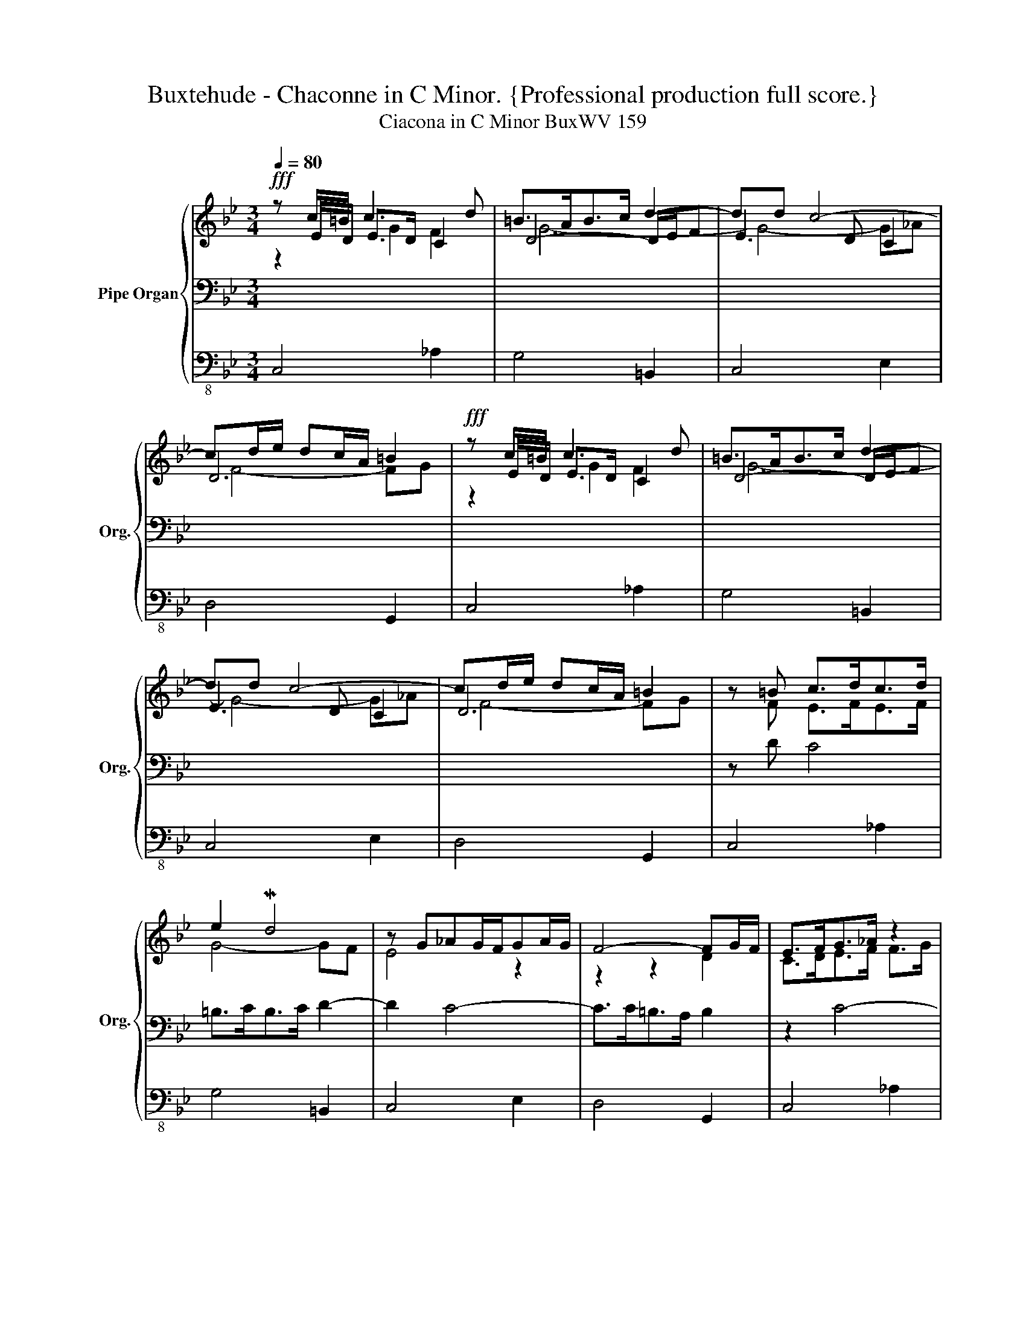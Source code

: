 X:1
T:Buxtehude - Chaconne in C Minor. {Professional production full score.}
T:Ciacona in C Minor BuxWV 159
%%score { ( 1 2 3 7 ) | ( 4 6 ) | 5 }
L:1/8
Q:1/4=80
M:3/4
K:Bb
V:1 treble nm="Pipe Organ" snm="Org."
V:2 treble 
V:3 treble 
V:7 treble 
V:4 bass 
V:6 bass 
V:5 bass-8 
V:1
!fff! z c/=B/ c3 d | =B>AB>c d2- | dd c4- | cd/e/ dc/A/ =B2 |!fff! z c/=B/ c3 d | =B>AB>c d2- | %6
 dd c4- | cd/e/ dc/A/ =B2 | z =B c>dc>d | e2 Md4 | z G_AG/F/GA/G/ | F4- FG/F/ | E>FG>_A z2 | %13
 z e d4 | z G_AG/F/GA/G/ | F4- FG/F/ | E2 E>FE>F | G>DF>GF>F | z Gc>dc>d | %19
 =B>[Bd][df]>[eg][df]>[eg] | [ce]>[=Bd][ce]>[df][ce]>[df] | g2 d2 d2- | dc/=B<cd<cd/ | z df>gf>g | %24
 z z/ B<cd<cd/ | z z/ d<fg<fg/ | e3 d c2- | c2 c3 =B | z/ c/B/_A/ Gc G/=A/G/A/ | B4 _A2 | G6 | %31
 z/ g/f/e/ dg c/d/c/d/ | eE _AB/c/ MB>A | G3 _AFf- | fe/d/ e3 f | _g2 f4- | f2 e4 | d6 | G2 c4- | %39
 c2 =B4 | c4 z c/d/ | ed/c/ =BB/c/ dG/F/ | Ee/d/ cB/_A/ GG/=A/ | BA/G/ (^FA/c/) =B/D/G/=F/ | %44
 Ec/d/ ee/_d/ cc/d/ | =BB/c/ BB/c/ dc/B/ | ef/g/ e=B/d/ G/c/B/A/ | =B/c/B/A/ G/e/d/c/ B/d/c/B/ | %48
 c/d/c/d/ e/f/g/e/ _a/=B/c/d/ | =B/c/B/c/ d/e/d/e/ f/_a/g/f/ | g/f/g/d/ e/c/f/d/ g/=B/e/c/ | %51
 =B/c/B/A/ B/c/d/A/ B/d/c/B/ | e4 f2 | g4- g/gf/ | e/f/e/f/ e/g/f/_a/ g/a/g/a/ | %55
 f/g/f/g/ f/g/f/g/ f/g/f/g/ | e/f/e/g/ c/e/d/f/ d/e/d/c/ | c/d/c/d/ =B/c/B/c/ d2- | %58
 d/d/c/=B/ c/d/c/d/ c/d/c/B/ | c/d/c/d/ c/d/c/d/ c/d/c/=B/ | z/ =B/c/B/ c/G/e/d/ c/e/d/c/ | %61
 =Bd/c/ de fg/f/- | fe/d/ e4 | z/ A/c/B/ A/G/^F/G/ z/ E/=F/G/ | E[eg]/[df]/ [ce]2 x2 | %65
 (G/>A/=B/>c/) (d/>c/B/>A/) G/c/F/d/ | E/G/F/_A/ G/c/=B/d/ c/d/e/=A/ | %67
 =B/A/B/c/ B/c/B/c/ B/d/c/B/ | c2 z2 z c | =B3 c d2 | z2 c=B c2 | FG_AG/F<MED/ | %72
 z g/f/ e/d/c/B/ z/ e/_d/c/ | =B>c d>e f/d/e/f/ | e3 f g2 | f2 e2 d2 | g>ed>fe>d | e2 d3 c | %78
 B4 c2- | cB A d2 c | =B2 z Bcd | e2 z2 z e/f/ | g2 z2 z d/f/ | e>fed- dc | B>cB>cd>B | %85
 e2 z2 z e/f/ | g2 z2 z d/f/ | [ce]>[df][ce][=Bd-] dc | =B>cB>cd>B | e2 z2 z2 | d2 z2 z2 | %91
 d2 z2 c2 | =B2 z2 z2 | c2 z2 z d | =B2 z2 z2 | e2 z2 z2 | d2 z2 z2 | %97
 z/ c/B/_A/ G/F/E/D/ C/D/E/F/ | d2 z2 [df][df] | e2 z2 z2 | f6 | e2 G/F/E/D/ C/D/E/F/ | %102
 d2 z2 [df][df] | e2 z2 z2 | f6 | e/c/G/E/ g/e/c/G/ c'/_a/f/c/ | =b/g/d/=B/ g/e/c/G/ B/G/D/=B,/ | %107
 e2 z2 z/ g/f/e/ | f/e/d/c/ =B/A/G/^F/ B2 | e/c/G/E/ g/e/c/G/ c'/_a/f/c/ | %110
 =b/g/d/=B/ g/e/c/G/ B/G/D/=B,/ | e2 z2 z/ g/f/e/ | f/e/d/c/ =B/A/G/^F/ PB2 | c2 z dc>d | %114
 c<=B- Bgf>g | (f<e-) e_ag>a | (g<f) z d(d/e/f) | (f<e-) edc>d | c<=B- Bgf>g | (f<e-) e_ag>a | %120
 (g<f) z dd/e/f |[M:9/8][Q:1/4=70] [ce]3"_arpeggiando" z/ e/z/f/z/g/ z/ c/z/d/z/e/ | %122
 z/ e/z/f/z/g/ z/ =B/z/c/z/d/ z/ d/z/e/z/f/ | z/ d/z/e/z/f/ z/ e/z/f/z/g/[Q:1/4=75] z/ c/z/d/z/e/ | %124
[Q:1/4=80] z/ A/z/=B/z/c/[Q:1/4=83] z/ B/z/c/z/A/[Q:1/4=85] z/ B/z/c/z/d/ | %125
[Q:1/4=93] z/ d/z/e/z/f/[Q:1/4=95] z/ e/z/f/z/g/[Q:1/4=98] z/ c/z/d/z/e/ | %126
[Q:1/4=100] z/ e/z/f/z/g/ z/ =B/z/c/z/d/ z/ d/z/e/z/f/ | %127
[Q:1/4=110] z/ d/z/e/z/f/ z/ e/z/f/z/g/ z/ c/z/d/z/e/ | %128
[Q:1/4=120] z/ A/z/=B/z/c/ z/ B/z/c/z/A/ z/ B/z/c/z/!breath!d/ |[Q:1/4=100] z G2 z G2 z c2 | %130
 z c2 z =B2 z d2 | z G2 z G2 z G2 | z G2 z ^F2 z G2 | z G2 z G2 z c2 | z c2 z =B2 z d2 | %135
 z G2 z G2 z G2 | z G2 z ^F2[Q:1/4=70] z G2 |[M:3/4][Q:1/4=100] g/f/e/d/ e/d/c/B/ _A/G/F/E/ | %138
 z2 d2 z2 | z2 e2 z2 | z2 d2 z2 | g/f/e/d/ e/d/c/B/ _A/G/F/E/ | z2 d2 z2 | z2 e2 z2 | %144
 z2 d2 z2[Q:1/4=80] | z2 e2 f2 | e2 d2 z f- | f2 e2 g2- | gf f4 | z2 e2 f2 | e2 d2 z f- | %151
 f2 e2 c2- | c3[Q:1/4=60][Q:1/4=40] d P=B2[Q:1/4=20] | !fermata!c6 |] %154
V:2
 z E/D/ E>D C2 | D4- D/E/F | E3 D C2 | D6 | z E/D/ E>D C2 | D4- D/E/F | E3 D C2 | D6 | z F E>FE>F | %9
 G4- GF | E4 z2 | z2 z2 D2 | C>DE>F F>G | G4- GF | E4 z2 | z2 z2 D2 | C2 z2 z2 | x2 D>ED>D | %18
 C2 C4 | D2 =B,4 | C4 z2 | z DF>GF>G | E>DE>F G2 | F2 D4 | C>DE>FE>F | G>=B,D>ED>E | C6 | D6 | %28
 C4 z2 | z/ G/F/E/ DG C/D/C/D/ | E4 E2 | D3 B, C2 | B,2 C2 D2- | DC/B,/ C3 _D | B,3 C/_D/ C=D/E/ | %35
 E4 D2- | D2 C4 | D6- | D2 C3 D | E2 D4 | CDEC _A2 | G3 G =B,2 | C3 D E2 | D4 x2 | %44
 CE/D/ CF/G/ _AE/F/ | GF/E/ DD/C/ x2 | x6 | x6 | x6 | x4 D/F/E/D/ | E/D/E/=B,/ C/E/D/F/ E/G/C/E/ | %51
 D/E/D/C/ x4 | z/ =B/c/B/ c/B/c/B/ c/B/c/B/ | c/=B/c/B/ c/B/c/B/ G2- | G6 | =A4 G2- | G4 z2 | %57
 G4- G/G/F/G/ | E3 F G2 | F4 F2 | E3 C C2 | G=B/A/ Bc d2- | dc/=B/ c4 | D4 D2 | %64
 C2- C/=B,/C/D/ C/>D/E/>F/ | x6 | CDEDEC | D/C/D/E/ D/E/D/E/ D/F/E/D/ | E2 z2 C2 | D4 z D | %70
 E=B,CD C2- | C3 D =B,2 | C2 z2 _A/G/F/E/ | G/D/G/A/ =B/G/B/c/ d/B/c/d/ | c4 GA | =B>d- dc- cB | %76
 z2 z2 [GB]2 | c2 A4- | A2 G4 | ^FG- G2 F2 | G2 z [DG][EA][F=B] | [Gc]2 z2 z/ c3/2 | %82
 =B2 z2 z/ G3/2 | G>_AGF G2 | F>GF>ED>G | [Gc]2 z2 z/ c3/2 | =B2 z2 z/ G3/2 | G>_AGF G2 | %88
 F>GF>ED>F | G2 z2 z2 | G2 z2 z2 | E2 z2 E2 | D2 z2 z2 | C2 z2 z F | D2 z2 z2 | C2 z2 z2 | %96
 =B,2 z2 z2 | [CE]2 z2 x2 | G2 D/E/F/G/ z/ G/ z/ G/ | G2 z2 z2 | F4 D2 | C2 x4 | %102
 G2 D/E/F/G/ z/ G/ z/ G/ | G2 z2 z2 | F4 PD2 | x6 | x6 | G2 z2 x2 | x4 D2 | x6 | x6 | G2 z2 x2 | %112
 x4 D2 | E2 z2 F2 | z2 G4 | z2 MGF G2 | z2 F2 G2 | z2 z2 F2 | z2 G4 | z2 MGF G2 | z2 F2 G2 | %121
[M:9/8] G3 CDE EFG | CDE DEF =B,CD | =B,CD CDE x3 | x9 | x3 CDE EFG | CDE DEF =B,CD | %127
 =B,CD CDE x3 | x9 | E2 E E2 E E2 F | G2 G G2 G G2 F | E2 E E2 E C2 C | =B,2 C D2 D D2 D | %133
 E2 E E2 E E2 F | G2 G G2 G G2 F | E2 E E2 E C2 C | =B,2 C D2 D D2 !fermata!D |[M:3/4] z2 x2 z2 | %138
 z2 G2 z2 | z2 G2 z2 | z2 G2 z2 | z2 x2 z2 | z2 G2 z2 | z2 G2 z2 | z2 G2 z2 | z2 G2 F2 | G6 | G6 | %148
 A4 G2 | z2 G2 F2 | G6 | G4 z C | D6 | G6 |] %154
V:3
 z2 G2 F2 | G6- | G4- G_A | F4- FG | z2 G2 F2 | G6- | G4- G_A | F4- FG | x6 | x6 | x6 | x6 | x6 | %13
 x6 | x6 | x6 | x6 | x6 | E2 x4 | x6 | x6 | =B4 z2 | x6 | =B6 | e2 z2 z2 | =B4 z2 | %26
 z z/ D/ E>F G>_A | F>E F>GF>G | E4 z2 | x6 | x6 | x6 | x6 | x6 | x6 | x2 z cB>_A | G3 _AGA | %37
 F2 G_AGF | E4 F2 | G4 F2 | EFGE x2 | x6 | x6 | x6 | x6 | x6 | x6 | x6 | x6 | x6 | x6 | x6 | x6 | %53
 x4 dd- | ddcc c2 | dddd dd | c2 x4 | x6 | x6 | x6 | x6 | x6 | x6 | x6 | x6 | x6 | x6 | x6 | %68
 x4 F2 | G6 | G2 F2 G_A | x6 | E2 x4 | x6 | x6 | x6 | x6 | x6 | x6 | x6 | x6 | x6 | d2 x4 | %83
 c>dc>=B x2 | x6 | x6 | d2 x4 | x6 | x6 | x6 | x6 | G2 z2 G2 | F2 z2 z2 | E2 z2 z _A | G2 z2 z2 | %95
 G2 z2 z2 | G2 z2 z2 | x2 z2 x2 | =B2 z2 x2 | c2 x4 | c4 =B2 | z/ c/B/_A/ x4 | =B2 z2 x2 | c2 x4 | %104
 c4 P=B2 | x6 | x6 | c2 z2 x2 | x4 G2 | x6 | x6 | c2 z2 x2 | x4 G2 | G2 x4 | x6 | x6 | x2 =B4 | %117
 x6 | x6 | x6 | x2 =B4 |[M:9/8] x9 | x9 | x9 | x9 | x9 | x9 | x9 | x9 | x9 | x9 | x9 | x9 | x9 | %134
 x9 | x9 | x9 |[M:3/4] z2 x2 z2 | z2 =B2 z2 | z2 c2 z2 | z2 =B2 z2 | z2 x2 z2 | z2 =B2 z2 | %143
 z2 c2 z2 | z2 =B2 z2 | z2 c4- | c2 =B2 z d- | d2 c4- | c4 =B2 | z2 c4- | c2 =B2 z d- | d2 c2 G2 | %152
 F=E MF3 G | =E6 |] %154
V:4
 x6 | x6 | x6 | x6 | x6 | x6 | x6 | x6 | z D C4 | =B,>CB,>C D2- | D2 C4- | C>C=B,>A, B,2 | z2 C4- | %13
 C>C=B,>C D2- | D2 C4- | C>C=B,>A, B,2 | z G,C>DC>D | =B,2 x4 | x2 _A,2 G,2 | F,4 G,2- | G,4 z2 | %21
 x6 | x6 | x6 | x6 | x6 | x6 | x6 | x6 | x6 | z/ C/B,/_A,/ G,C G,/=A,/G,/A,/ | B,3 G, _A,2 | %32
 G,4 F,2 | E,4 _A,2 | G,4 _A,2 | =A,2 B,4 | E,3 F, G,2 | _A,2 G,4- | G,4 F,2 | E,F, G,4- | G,4 z2 | %41
 x6 | x6 | x4 G,2 | x6 | x4 =B,A,/G,/ | CD/E/ CD/F/ E/E/D/C/ | D/E/D/C/ =B,/C/B,/A,/ G,/F,/E,/D,/ | %48
 E,/F,/E,/D,/ C,/D,/E,/C,/ F,/G,/_A,/F,/ | G,/A,/G,/A,/ =B,/C/B,/C/ x2 | x6 | %51
 x2[I:staff -1] D/[I:staff +1]A,/=B,/^F,/ G,/B,/A,/G,/ | C4- CD | E2 D4 | E3 D C2- | C3 A, =B,2 | %56
 C4- CD | E2 D4 | G,2 _A,2 [G,C]2 | [=B,D]4 [B,D]2 | C2 z2 _A,2 | G,G, F,/E,/D,/C,/ =B,,>B,, | %62
 C,C- C/C/_B,/C/ _A,/B,/A,/G,/ | =A,4 =B,2 | C,2 z2 z C | =B,A,B,G,A,B, | x6 | x6 | x6 | x6 | x6 | %71
 x6 | x6 | x6 | z/ =B,/C/D/ C/D/C/D/ E/D/C/E/ | D/C/D/=B,/ C/G,/_A,/E,/ F,/D,/G,/G,,/ | z2 z2 B,2 | %77
 C2 D4- | D4 C2 | D6- | D2 z F,E,D, | C,/C,/E,/G,/ C/G,/E,/C,/ _A,2 | %82
 z/ G,/=B,/D/[I:staff -1] G/[I:staff +1]D/B,/G,/ B,2 | C>=B,C>D E2 | D>ED>C=B,>G, | %85
 C,/C,/E,/G,/ C/G,/E,/C,/ _A,2 | z/ G,/=B,/D/[I:staff -1] G/[I:staff +1]D/B,/G,/ B,2 | %87
 C>=B,C>D E2 | D>ED>C=B,>G, | C2 z2 z2 | =B,2 z2 z2 | x6 | x6 | x6 | x6 | x6 | x6 | x6 | %98
 G,/A,/=B,/C/ x2 B,2 | C2 z2 z2 | x6 | x6 | G,/A,/=B,/C/ x2 B,2 | C2 z2 z2 | x6 | %105
 C,/E,/G,/C/ E,/G,/C/[I:staff -1]E/[I:staff +1] _A,/C/[I:staff -1]F/_A/ | %106
[I:staff +1] G,/=B,/D/[I:staff -1]G/[I:staff +1] E,/G,/C/[I:staff -1]E/[I:staff +1] G,,/=B,,/D,/G,/ | %107
 C,/E,/G,/C/ C,/_A,/D,/F,/ E,/E,/D,/C,/ | D,/G,/F,/E,/ D,/C,/=B,,/A,,/ G,,/F,/E,/D,/ | %109
 C,/E,/G,/C/ E,/G,/C/[I:staff -1]E/[I:staff +1] _A,/C/[I:staff -1]F/_A/ | %110
[I:staff +1] G,/=B,/D/[I:staff -1]G/[I:staff +1] E,/G,/C/[I:staff -1]E/[I:staff +1] G,,/=B,,/D,/G,/ | %111
 C,/E,/G,/C/ C,/_A,/D,/F,/ E,/E,/D,/C,/ | D,/G,/F,/E,/ D,/C,/=B,,/A,,/ G,,/F,/E,/D,/ | C,2 z2 C2 | %114
 z2 D4 | z2 C4 | z2 D4 | z2 C4 | z2 D4 | z2 C4 | z2 D4 |[M:9/8] C3 x6 | x9 | x6 A,=B,C | %124
 ^F,G,A, G,A,F, G,A,=B, | =B,CD x6 | x9 | x6 A,=B,C | ^F,G,A, G,A,F, G,A,=B, | C3 C3 C3 | %130
 E3 E3 D3- | D3 C3 G,3 | G,3 A,3 =B,3 | C3 C3 C3 | E3 E3 D3- | D3 C3 G,3 | G,3 A,3 =B,3 | %137
[M:3/4] x6 | D/C/=B,/A,/ G,/A,/B,/C/ E/G,/[I:staff -1]G/[I:staff +1]B,/ | %139
 C/=B,/C/B,/ C/B,/C/B,/ C/B,/C/^F,/ | G,/^F,/G,/F,/ G,/F,/G,/F,/ G,/F,/G,/G,,/ | x6 | %142
 D/C/=B,/A,/ G,/A,/B,/C/ E/G,/[I:staff -1]G/[I:staff +1]B,/ | C/=B,/C/B,/ C/B,/C/B,/ C/B,/C/^F,/ | %144
 G,/^F,/G,/F,/ G,/F,/G,/F,/ G,/F,/G,/G,,/ | z2 C4- | C2 D4 | G,6 | z2 D4 | z2 E2 C2- | C2 D4 | %151
 G,6 | TA,4 G,2 | !fermata!G,6 |] %154
V:5
 C,4 _A,2 | G,4 =B,,2 | C,4 E,2 | D,4 G,,2 | C,4 _A,2 | G,4 =B,,2 | C,4 E,2 | D,4 G,,2 | C,4 _A,2 | %9
 G,4 =B,,2 | C,4 E,2 | D,4 G,,2 | C,4 _A,2 | G,4 =B,,2 | C,4 E,2 | D,4 G,,2 | C,4 _A,2 | %17
 G,4 =B,,2 | C,4 E,2 | D,4 G,,2 | C,4 _A,2 | G,4 =B,,2 | C,4 E,2 | D,4 G,,2 | C,4 _A,2 | %25
 G,4 =B,,2 | C,4 E,2 | D,4 G,,2 | C,4 z2 | z6 | z6 | z6 | z6 | z6 | z6 | z6 | z2 z2 C,2- | %37
 C,2 =B,,4 | C,2 _A,,4 | G,,6 | C,,4 z2 | z6 | z6 | z6 | z6 | z6 | z6 | z6 | z6 | z6 | z6 | z6 | %52
 z2 C,2 _A,2 | G,4 =B,,2 | C,3 D, E,2 | D,4 G,,2 | C,4 _A,2 | G,4 =B,,2 | C,3 D, E,2 | D,4 G,,2 | %60
 C,4 z2 | z6 | z6 | z6 | z6 | z6 | z6 | z6 | C>_DB,>C_A,>A, | G,>A,G,>A, =B,2 | CG,_A,D,E,C, | %71
 D,E,F,D,G,G,, | C,C,, z2 z2 | z6 | z6 | z6 | z2 z2 G,2- | G,2 ^F,4 | G,2 E,4 | D,6 | G,,4 z2 | %81
 z6 | z6 | z6 | z6 | z6 | z6 | z6 | z6 | z C,E,C,_A,F, | G,G,,=B,,G,,D,B,, | C,=B,,C,D,E,C, | %92
 D,G,,D,G,,G,G,, | C,C,,CG,_A,F, | G,G,,=B,G,DB, | CC,E,C,G,C, | G,G,,=B,,G,,D,G,, | z6 | z6 | %99
 z z/ =B,,/ C,/E,/D,/F,/ E,/G,/C,/E,/ | D,/E,/D,/E,/ D,/E,/D, G,G,, | z6 | z6 | %103
 z z/ =B,,/ C,/E,/D,/F,/ E,/G,/C,/E,/ | D,/E,/D,/E,/ D,/E,/D, G,G,, | z6 | z6 | z6 | z6 | z6 | z6 | %111
 z6 | z6 | z2 C,2 _A,2 | z2 G,2 =B,,2 | z2 C,2 E,2 | z2 D,2 G,,2 | z2 C,2 _A,2 | z2 G,2 =B,,2 | %119
 z2 C,2 E,2 | z2 D,2 G,,2 |[M:9/8] C,3 z3 z3 | z9 | z9 | z9 | z9 | z9 | z9 | z9 | z3 C,3 _A,3 | %130
 z3 G,3 =B,,3 | z3 C,3 E,3 | z3 D,3 G,,3 | z3 C,3 _A,3 | z3 G,3 =B,,3 | z3 C,3 E,3 | z3 D,3 G,,3 | %137
[M:3/4] z6 | z6 | z6 | z6 | z6 | z6 | z6 | z6 | z2 C,2 _A,2 | G,4 =B,,2 | C,4 E,2 | D,4 G,,2 | %149
 z2 C,2 _A,2 | G,4 =B,,2 | C,4 E,2 | D,4 G,,2 | !fermata!C,,6 |] %154
V:6
 x6 | x6 | x6 | x6 | x6 | x6 | x6 | x6 | x6 | x6 | x6 | x6 | x6 | x6 | x6 | x6 | x6 | x6 | x6 | %19
 x6 | x6 | x6 | x6 | x6 | x6 | x6 | x6 | x6 | x6 | x6 | x6 | x6 | x6 | x6 | x6 | x6 | x6 | x6 | %38
 x6 | x6 | x6 | x6 | x6 | x6 | x6 | x6 | x6 | x6 | x6 | x6 | x6 | x6 | x6 | x6 | x6 | x6 | x6 | %57
 x6 | x6 | z2 =A,2 G,2- | G,2 G,2 x2 | x6 | x6 | ^F,4 G,2 | x6 | x6 | x6 | x6 | x6 | x6 | x6 | x6 | %72
 x6 | x6 | x6 | x6 | x6 | A,6 | B,3 A, G,2 | A,G, A,4 | G,2 x4 | x6 | x6 | x6 | x6 | x6 | x6 | x6 | %88
 x6 | x6 | x6 | x6 | x6 | x6 | x6 | x6 | x6 | x6 | x6 | x6 | x6 | x6 | x6 | x6 | x6 | x6 | x6 | %107
 x6 | x6 | x6 | x6 | x6 | x6 | x6 | x6 | x6 | x6 | x6 | x6 | x6 | x6 |[M:9/8] x9 | x9 | x9 | x9 | %125
 x9 | x9 | x9 | x9 | x9 | x9 | x9 | x9 | x9 | x9 | x9 | x9 |[M:3/4] x6 | x6 | x6 | x6 | x6 | x6 | %143
 x6 | x6 | x6 | x6 | x6 | x6 | x6 | x6 | x6 | x6 | x6 |] %154
V:7
 x6 | x6 | x6 | x6 | x6 | x6 | x6 | x6 | x6 | x6 | x6 | x6 | x6 | x6 | x6 | x6 | x6 | x6 | x6 | %19
 x6 | x6 | x6 | x6 | x6 | x6 | x6 | x6 | x6 | x6 | x6 | x6 | x6 | x6 | x6 | x6 | x6 | x6 | x6 | %38
 x6 | x6 | x6 | x6 | x6 | x6 | x6 | x6 | x6 | x6 | x6 | x6 | x6 | x6 | x6 | x6 | x6 | x6 | x6 | %57
 x6 | x6 | x6 | x6 | x6 | x6 | x6 | x6 | x6 | x6 | x6 | x6 | x6 | x6 | x6 | x6 | x6 | x6 | x6 | %76
 x6 | x6 | x6 | x6 | x6 | x6 | x6 | x6 | x6 | x6 | x6 | x6 | x6 | x6 | x6 | x6 | x6 | x6 | x6 | %95
 x6 | x6 | x6 | x6 | x6 | x6 | x6 | x6 | x6 | x6 | x6 | x6 | x6 | x6 | x6 | x6 | x6 | x6 | x6 | %114
 x6 | x6 | x6 | x6 | x6 | x6 | x6 |[M:9/8] x9 | x9 | x9 | x9 | x9 | x9 | x9 | x9 | x9 | x9 | x9 | %132
 x9 | x9 | x9 | x9 | x9 |[M:3/4] z2 [CEG]2 z2 | x6 | x6 | x6 | z2 [CEG]2 z2 | x6 | x6 | x6 | x6 | %146
 x6 | x6 | x6 | x6 | x6 | x6 | x6 | C6 |] %154

